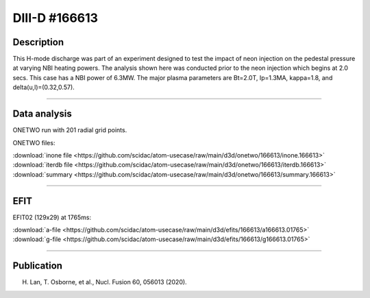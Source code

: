 DIII-D #166613
==============

Description
-----------

This H-mode discharge was part of an experiment designed to
test the impact of neon injection on the pedestal pressure at
varying NBI heating powers. The analysis shown here was conducted
prior to the neon injection which begins at 2.0 secs. This 
case has a NBI power of 6.3MW. The major plasma parameters are 
Bt=2.0T, Ip=1.3MA, kappa=1.8, and delta(u,l)=(0.32,0.57). 

----

Data analysis
-------------

ONETWO run with 201 radial grid points.

ONETWO files:

| :download:`inone file <https://github.com/scidac/atom-usecase/raw/main/d3d/onetwo/166613/inone.166613>`
| :download:`iterdb file <https://github.com/scidac/atom-usecase/raw/main/d3d/onetwo/166613/iterdb.166613>`
| :download:`summary <https://github.com/scidac/atom-usecase/raw/main/d3d/onetwo/166613/summary.166613>`

.. toggle-header::
   :header: **Reviewplus time traces**

   .. figure:: ../images/revplus/166613-revplus.png

----

EFIT
----

EFIT02 (129x29) at 1765ms:

| :download:`a-file <https://github.com/scidac/atom-usecase/raw/main/d3d/efits/166613/a166613.01765>`
| :download:`g-file <https://github.com/scidac/atom-usecase/raw/main/d3d/efits/166613/g166613.01765>`

.. toggle-header::
   :header: **Plots of EFIT at 1765ms**

   .. figure:: ../efits/166613-efit.png

----



Publication
-----------

H. Lan, T. Osborne, et al., Nucl. Fusion 60, 056013 (2020).

